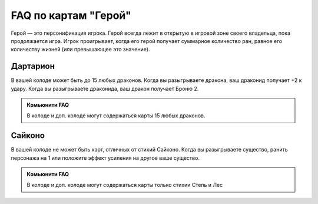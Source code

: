 FAQ по картам "Герой"
=====================
Герой — это персонификация игрока. Герой всегда лежит в открытую в игровой зоне своего владельца, пока продолжается игра. Игрок проигрывает, когда его герой получает суммарное количество ран, равное его количеству жизней (или превышающее это значение).

Дартарион
--------  
.. image:: ./images/heroes/dartarion.png
В вашей колоде может быть до 15 любых драконов.
Когда вы разыгрываете дракона, ваш драконид получает +2 к удару. Когда вы разыгрываете драконида, ваш дракон получает Броню 2.

.. admonition:: Комьюнити FAQ
  
  В колоде и доп. колоде могут содержаться карты 15 любых драконов.

Сайконо
--------
.. image:: ./images/heroes/saikono.png
В вашей колоде не может быть карт, отличных от стихий Сайконо.
Когда вы разыгрываете существо, ранить персонажа на 1 или положите эффект усиления на другое ваше существо.

.. admonition:: Комьюнити FAQ
  
  В колоде и доп. колоде могут содержаться карты только стихии Степь и Лес
